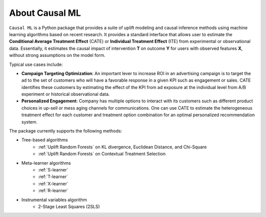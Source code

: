 About Causal ML
===========================

``Causal ML`` is a Python package that provides a suite of uplift modeling and causal inference methods using machine learning algorithms based on recent research.
It provides a standard interface that allows user to estimate the **Conditional Average Treatment Effect** (CATE) or **Individual Treatment Effect** (ITE) from experimental or observational data.
Essentially, it estimates the causal impact of intervention **T** on outcome **Y** for users with observed features **X**, without strong assumptions on the model form.

Typical use cases include:

- **Campaign Targeting Optimization**: An important lever to increase ROI in an advertising campaign is to target the ad to the set of customers who will have a favorable response in a given KPI such as engagement or sales. CATE identifies these customers by estimating the effect of the KPI from ad exposure at the individual level from A/B experiment or historical observational data.
- **Personalized Engagement**: Company has multiple options to interact with its customers such as different product choices in up-sell or mess aging channels for communications. One can use CATE to estimate the heterogeneous treatment effect for each customer and treatment option combination for an optimal personalized recommendation system.

The package currently supports the following methods:

- Tree-based algorithms
    - :ref:`Uplift Random Forests` on KL divergence, Euclidean Distance, and Chi-Square
    - :ref:`Uplift Random Forests` on Contextual Treatment Selection
- Meta-learner algorithms
    - :ref:`S-learner`
    - :ref:`T-learner`
    - :ref:`X-learner`
    - :ref:`R-learner`
- Instrumental variables algorithm
    - 2-Stage Least Squares (2SLS)
